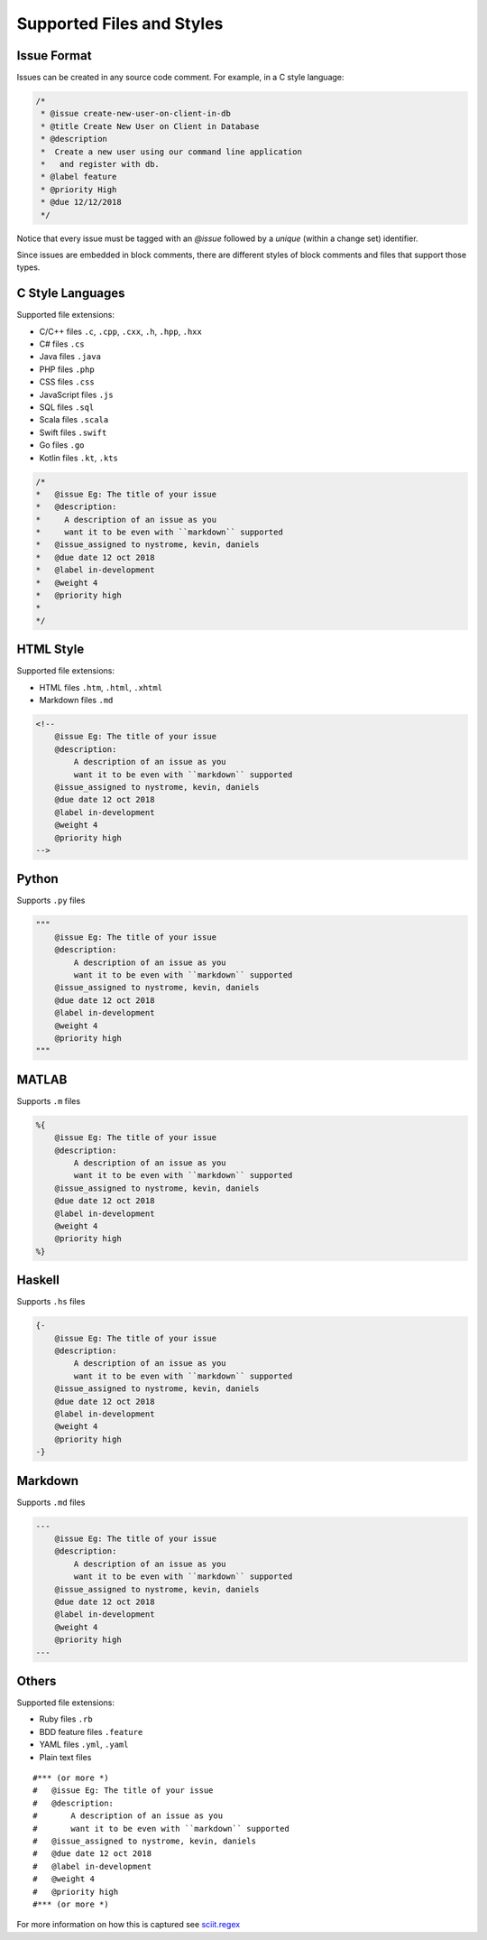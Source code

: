 .. _styles_toplevel:

Supported Files and Styles
--------------------------

Issue Format
============

Issues can be created in any source code comment.  For example, in a
C style language:

.. code:: c

       /*
        * @issue create-new-user-on-client-in-db
        * @title Create New User on Client in Database
        * @description
        *  Create a new user using our command line application
        *   and register with db.
        * @label feature
        * @priority High
        * @due 12/12/2018
        */

Notice that every issue must be tagged with an `@issue` followed by a
*unique* (within a change set) identifier.

Since issues are embedded in block comments, there are different styles
of block comments and files that support those types.

C Style Languages
=================

Supported file extensions:

-  C/C++ files ``.c``, ``.cpp``, ``.cxx``, ``.h``, ``.hpp``, ``.hxx``
-  C# files ``.cs``
-  Java files ``.java``
-  PHP files ``.php``
-  CSS files ``.css``
-  JavaScript files ``.js``
-  SQL files ``.sql``
-  Scala files ``.scala``
-  Swift files ``.swift``
-  Go files ``.go``
-  Kotlin files ``.kt``, ``.kts``

.. code:: c

       /*
       *   @issue Eg: The title of your issue
       *   @description:
       *     A description of an issue as you
       *     want it to be even with ``markdown`` supported
       *   @issue_assigned to nystrome, kevin, daniels
       *   @due date 12 oct 2018
       *   @label in-development
       *   @weight 4
       *   @priority high
       *
       */

HTML Style
==========

Supported file extensions:

-  HTML files ``.htm``, ``.html``, ``.xhtml``
-  Markdown files ``.md``

.. code:: html

       <!--
           @issue Eg: The title of your issue
           @description:
               A description of an issue as you
               want it to be even with ``markdown`` supported
           @issue_assigned to nystrome, kevin, daniels
           @due date 12 oct 2018
           @label in-development
           @weight 4
           @priority high
       -->

Python
======

Supports ``.py`` files

.. code:: python

       """
           @issue Eg: The title of your issue
           @description:
               A description of an issue as you
               want it to be even with ``markdown`` supported
           @issue_assigned to nystrome, kevin, daniels
           @due date 12 oct 2018
           @label in-development
           @weight 4
           @priority high
       """

MATLAB
======

Supports ``.m`` files

.. code:: matlab

       %{
           @issue Eg: The title of your issue
           @description:
               A description of an issue as you
               want it to be even with ``markdown`` supported
           @issue_assigned to nystrome, kevin, daniels
           @due date 12 oct 2018
           @label in-development
           @weight 4
           @priority high
       %}

Haskell
=======

Supports ``.hs`` files

.. code:: haskell

       {-
           @issue Eg: The title of your issue
           @description:
               A description of an issue as you
               want it to be even with ``markdown`` supported
           @issue_assigned to nystrome, kevin, daniels
           @due date 12 oct 2018
           @label in-development
           @weight 4
           @priority high
       -}


Markdown
========

Supports ``.md`` files

.. code::

       ---
           @issue Eg: The title of your issue
           @description:
               A description of an issue as you
               want it to be even with ``markdown`` supported
           @issue_assigned to nystrome, kevin, daniels
           @due date 12 oct 2018
           @label in-development
           @weight 4
           @priority high
       ---



Others
======

Supported file extensions:

-  Ruby files ``.rb``
-  BDD feature files ``.feature``
-  YAML files ``.yml``, ``.yaml``
-  Plain text files

::

       #*** (or more *)
       #   @issue Eg: The title of your issue
       #   @description:
       #       A description of an issue as you
       #       want it to be even with ``markdown`` supported
       #   @issue_assigned to nystrome, kevin, daniels
       #   @due date 12 oct 2018
       #   @label in-development
       #   @weight 4
       #   @priority high
       #*** (or more *)

For more information on how this is captured see `sciit.regex <api/sciit.regex.html>`_